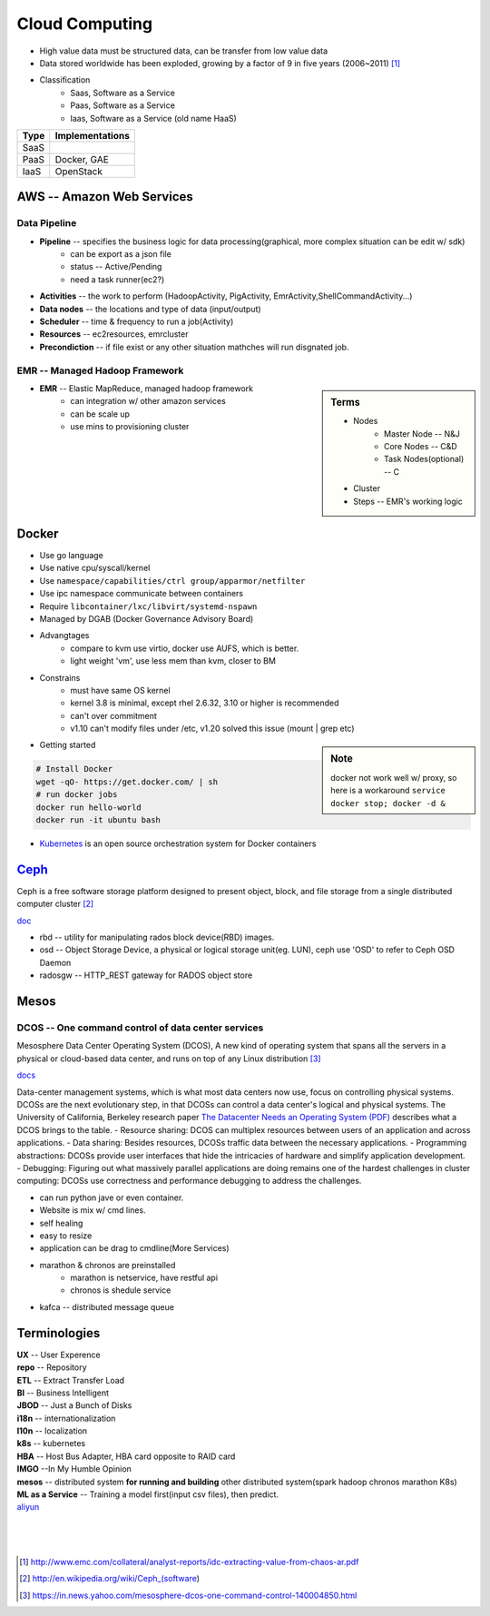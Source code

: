 ===============
Cloud Computing
===============

* High value data must be structured data, can be transfer from low value data
* Data stored worldwide has been exploded, growing by a factor of 9 in five years (2006~2011) [#]_
* Classification
    * Saas, Software as a Service
    * Paas, Software as a Service
    * Iaas, Software as a Service (old name HaaS)


+-----+---------------+
|Type |Implementations|
+=====+===============+
|SaaS |               |
+-----+---------------+
|PaaS |Docker, GAE    |
+-----+---------------+
|IaaS |OpenStack      |
+-----+---------------+


AWS -- Amazon Web Services
==========================


Data Pipeline
-------------

* **Pipeline** -- specifies the business logic for data processing(graphical, more complex situation can be edit w/ sdk)
    * can be export as a json file
    * status -- Active/Pending
    * need a task runner(ec2?)
* **Activities** -- the work to perform (HadoopActivity, PigActivity, EmrActivity,ShellCommandActivity...)
* **Data nodes** -- the locations and type of data (input/output)
* **Scheduler** -- time & frequency to run a job(Activity)
* **Resources** -- ec2resources, emrcluster
* **Precondiction**  -- if file exist or any other situation mathches will run disgnated job.



EMR -- Managed Hadoop Framework
-------------------------------


.. sidebar:: Terms

    * Nodes
        * Master Node -- N&J
        * Core Nodes -- C&D
        * Task Nodes(optional) -- C
    * Cluster
    * Steps -- EMR's working logic

* **EMR** -- Elastic MapReduce, managed hadoop framework
    * can integration w/ other amazon services
    * can be scale up
    * use mins to provisioning cluster




Docker
======

* Use go language
* Use native cpu/syscall/kernel
* Use ``namespace/capabilities/ctrl group/apparmor/netfilter``
* Use ipc namespace communicate between containers
* Require ``libcontainer/lxc/libvirt/systemd-nspawn``
* Managed by DGAB (Docker Governance Advisory Board)
* Advangtages
    * compare to kvm use virtio, docker use AUFS, which is better.
    * light weight 'vm', use less mem than kvm, closer to BM
* Constrains
    * must have same OS kernel
    * kernel 3.8 is minimal, except rhel 2.6.32, 3.10 or higher is recommended
    * can't over commitment
    * v1.10 can't modify files under /etc, v1.20 solved this issue (mount | grep etc)

.. sidebar:: Note

    docker not work well w/ proxy, so here is a workaround
    ``service docker stop; docker -d &``

- Getting started

.. code-block:: bash

    # Install Docker
    wget -qO- https://get.docker.com/ | sh
    # run docker jobs
    docker run hello-world
    docker run -it ubuntu bash

* `Kubernetes <http://kubernetes.io>`_ is an open source orchestration system for Docker containers

`Ceph <http://ceph.com>`_
=========================

.. image:: images/ceph.png
    :align: right

Ceph is a free software storage platform designed to present object, block, and file storage from a single distributed computer cluster [#]_

`doc <http://docs.ceph.com/docs/master/>`_

.. image:: images/ceph_components.svg


- rbd -- utility for manipulating rados block device(RBD) images.
- osd -- Object Storage Device, a physical or logical storage unit(eg. LUN), ceph use 'OSD' to refer to Ceph OSD Daemon
- radosgw -- HTTP_REST gateway for RADOS object store



Mesos
=====


DCOS -- One command control of data center services
---------------------------------------------------

Mesosphere Data Center Operating System (DCOS), A new kind of operating system that spans all the servers in a physical or cloud-based data center, and runs on top of any Linux distribution [#]_

`docs <https://docs.mesosphere.com/>`_

Data-center management systems, which is what most data centers now use, focus on controlling physical systems. DCOSs are the next evolutionary step, in that DCOSs can control a data center's logical and physical systems. The University of California, Berkeley research paper `The Datacenter Needs an Operating System (PDF) <http://people.csail.mit.edu/matei/papers/2011/hotcloud_datacenter_os.pdf#ftag=YHF87e0214>`_ describes what a DCOS brings to the table.
- Resource sharing: DCOS can multiplex resources between users of an application and across applications.
- Data sharing: Besides resources, DCOSs traffic data between the necessary applications.
- Programming abstractions: DCOSs provide user interfaces that hide the intricacies of hardware and simplify application development.
- Debugging: Figuring out what massively parallel applications are doing remains one of the hardest challenges in cluster computing: DCOSs use correctness and performance debugging to address the challenges.


.. code-block:: guess
    :linenos:

    dcos   # show available cmds
    dcos marathon start ./demo/rails-app.json
    dcos marathon scale rails-app 15
    docs install hdfs   # other options are kafca, cassandra, spark...
    dcos kafka add 10
    dcos cassandra add 7
    dcos spark run ./demo/spark-job.json    # job in json format
    dcos chaos 5   # kill 5 nodes
    dcos resize 50   # resize cluster to specified size, add nodes in real time




- can run python jave or even container.
- Website is mix w/ cmd lines.
- self healing
- easy to resize
- application can be drag to cmdline(More Services)
- marathon & chronos are preinstalled
    - marathon is netservice, have restful api
    - chronos is shedule service
- kafca -- distributed message queue









Terminologies
=============

| **UX** -- User Experence
| **repo** -- Repository
| **ETL** -- Extract Transfer Load
| **BI** -- Business Intelligent
| **JBOD** -- Just a Bunch of Disks
| **i18n** -- internationalization
| **l10n** -- localization
| **k8s** -- kubernetes
| **HBA** -- Host Bus Adapter, HBA card opposite to RAID card
| **IMGO** --In My Humble Opinion
| **mesos** -- distributed system **for running and building** other distributed system(spark hadoop chronos marathon K8s)
| **ML as a Service** -- Training a model first(input csv files), then predict.

| `aliyun <http://www.aliyun.com>`_
|
|
|

.. [#] http://www.emc.com/collateral/analyst-reports/idc-extracting-value-from-chaos-ar.pdf
.. [#] http://en.wikipedia.org/wiki/Ceph_(software)
.. [#] https://in.news.yahoo.com/mesosphere-dcos-one-command-control-140004850.html
